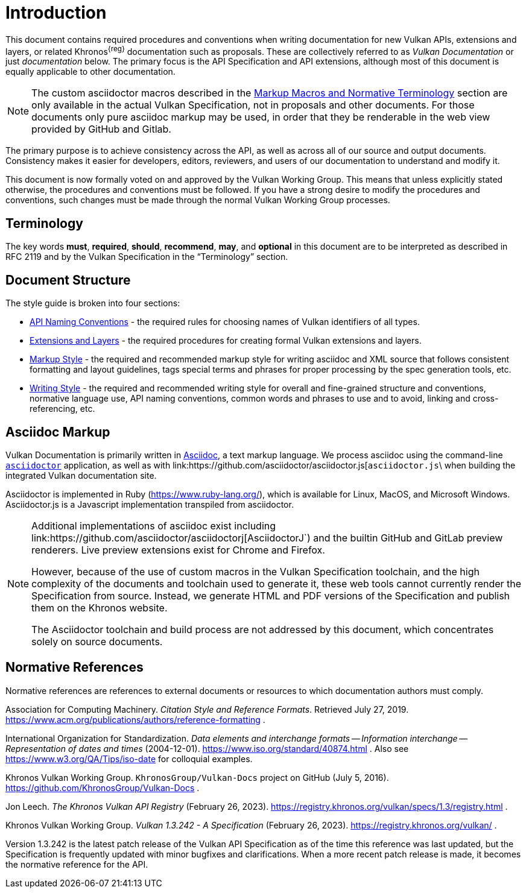 // Copyright 2014-2024 The Khronos Group Inc.
//
// SPDX-License-Identifier: CC-BY-4.0

[[introduction]]
= Introduction

This document contains required procedures and conventions when writing
documentation for new Vulkan APIs, extensions and layers, or related
Khronos^{reg}^ documentation such as proposals.
These are collectively referred to as _Vulkan Documentation_ or just
_documentation_ below.
The primary focus is the API Specification and API extensions, although most
of this document is equally applicable to other documentation.

[NOTE]
====
The custom asciidoctor macros described in the <<markup-macros, Markup
Macros and Normative Terminology>> section are only available in the actual
Vulkan Specification, not in proposals and other documents.
For those documents only pure asciidoc markup may be used, in order that
they be renderable in the web view provided by GitHub and Gitlab.
====

The primary purpose is to achieve consistency across the API, as well as
across all of our source and output documents.
Consistency makes it easier for developers, editors, reviewers, and users of
our documentation to understand and modify it.

This document is now formally voted on and approved by the Vulkan Working
Group.
This means that unless explicitly stated otherwise, the procedures and
conventions must be followed.
If you have a strong desire to modify the procedures and conventions, such
changes must be made through the normal Vulkan Working Group processes.


[[introduction-terminology]]
== Terminology

The key words *must*, *required*, *should*, *recommend*, *may*, and
*optional* in this document are to be interpreted as described in RFC 2119
and by the Vulkan Specification in the "`Terminology`" section.


[[introduction-structure]]
== Document Structure

The style guide is broken into four sections:

  * <<naming,API Naming Conventions>> - the required rules for choosing
    names of Vulkan identifiers of all types.
  * <<extensions,Extensions and Layers>> - the required procedures for
    creating formal Vulkan extensions and layers.
  * <<markup,Markup Style>> - the required and recommended markup style for
    writing asciidoc and XML source that follows consistent formatting and
    layout guidelines, tags special terms and phrases for proper processing
    by the spec generation tools, etc.
  * <<writing,Writing Style>> - the required and recommended writing style
    for overall and fine-grained structure and conventions, normative
    language use, API naming conventions, common words and phrases to use
    and to avoid, linking and cross-referencing, etc.


[[introduction-asciidoc]]
== Asciidoc Markup

Vulkan Documentation is primarily written in
link:https://docs.asciidoctor.org/asciidoctor/latest/[Asciidoc], a text
markup language.
We process asciidoc using the command-line
link:https://docs.asciidoctor.org/asciidoctor/latest/[`asciidoctor`]
application, as well as with
link:https://github.com/asciidoctor/asciidoctor.js[`asciidoctor.js`\ when
building the integrated Vulkan documentation site.

Asciidoctor is implemented in Ruby (https://www.ruby-lang.org/), which is
available for Linux, MacOS, and Microsoft Windows.
Asciidoctor.js is a Javascript implementation transpiled from asciidoctor.

[NOTE]
====
Additional implementations of asciidoc exist including
link:https://github.com/asciidoctor/asciidoctorj[AsciidoctorJ`) and the
builtin GitHub and GitLab preview renderers.
Live preview extensions exist for Chrome and Firefox.

However, because of the use of custom macros in the Vulkan Specification
toolchain, and the high complexity of the documents and toolchain used to
generate it, these web tools cannot currently render the Specification from
source.
Instead, we generate HTML and PDF versions of the Specification and publish
them on the Khronos website.

The Asciidoctor toolchain and build process are not addressed by this
document, which concentrates solely on source documents.
====


[[introduction-normative]]
== Normative References

Normative references are references to external documents or resources to
which documentation authors must comply.

[[acm-references]]
Association for Computing Machinery.
_Citation Style and Reference Formats_.
Retrieved July 27, 2019.
https://www.acm.org/publications/authors/reference-formatting .

[[iso-8601]]
International Organization for Standardization.
_Data elements and interchange formats -- Information interchange --
Representation of dates and times_ (2004-12-01).
https://www.iso.org/standard/40874.html .
Also see https://www.w3.org/QA/Tips/iso-date for colloquial examples.

[[vulkan-docs]]
Khronos Vulkan Working Group.
`KhronosGroup/Vulkan-Docs` project on GitHub (July 5, 2016).
https://github.com/KhronosGroup/Vulkan-Docs .

[[vulkan-registry]]
Jon Leech.
_The Khronos Vulkan API Registry_ (February 26, 2023).
https://registry.khronos.org/vulkan/specs/1.3/registry.html .

[[vulkan-spec]]
Khronos Vulkan Working Group.
_Vulkan 1.3.242 - A Specification_ (February 26, 2023).
https://registry.khronos.org/vulkan/ .

Version 1.3.242 is the latest patch release of the Vulkan API Specification
as of the time this reference was last updated, but the Specification is
frequently updated with minor bugfixes and clarifications.
When a more recent patch release is made, it becomes the normative reference
for the API.
